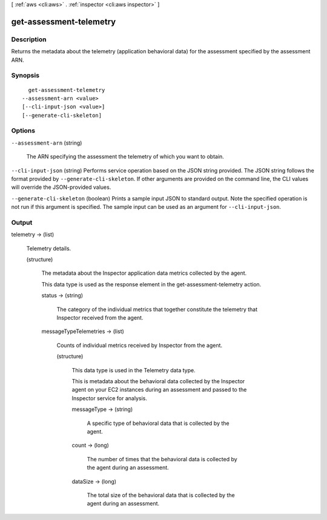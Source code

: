 [ :ref:`aws <cli:aws>` . :ref:`inspector <cli:aws inspector>` ]

.. _cli:aws inspector get-assessment-telemetry:


************************
get-assessment-telemetry
************************



===========
Description
===========



Returns the metadata about the telemetry (application behavioral data) for the assessment specified by the assessment ARN.



========
Synopsis
========

::

    get-assessment-telemetry
  --assessment-arn <value>
  [--cli-input-json <value>]
  [--generate-cli-skeleton]




=======
Options
=======

``--assessment-arn`` (string)


  The ARN specifying the assessment the telemetry of which you want to obtain.

  

``--cli-input-json`` (string)
Performs service operation based on the JSON string provided. The JSON string follows the format provided by ``--generate-cli-skeleton``. If other arguments are provided on the command line, the CLI values will override the JSON-provided values.

``--generate-cli-skeleton`` (boolean)
Prints a sample input JSON to standard output. Note the specified operation is not run if this argument is specified. The sample input can be used as an argument for ``--cli-input-json``.



======
Output
======

telemetry -> (list)

  

  Telemetry details.

  

  (structure)

    

    The metadata about the Inspector application data metrics collected by the agent.

     

    This data type is used as the response element in the  get-assessment-telemetry action.

    

    status -> (string)

      

      The category of the individual metrics that together constitute the telemetry that Inspector received from the agent.

      

      

    messageTypeTelemetries -> (list)

      

      Counts of individual metrics received by Inspector from the agent.

      

      (structure)

        

        This data type is used in the  Telemetry data type.

         

        This is metadata about the behavioral data collected by the Inspector agent on your EC2 instances during an assessment and passed to the Inspector service for analysis. 

        

        messageType -> (string)

          

          A specific type of behavioral data that is collected by the agent.

          

          

        count -> (long)

          

          The number of times that the behavioral data is collected by the agent during an assessment.

          

          

        dataSize -> (long)

          

          The total size of the behavioral data that is collected by the agent during an assessment.

          

          

        

      

    

  


